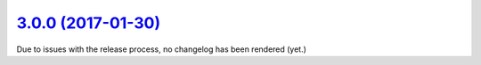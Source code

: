 `3.0.0 (2017-01-30) <https://github.com/neos/neos-development-collection/releases/tag/3.0.0>`_
==============================================================================================

Due to issues with the release process, no changelog has been rendered (yet.)
